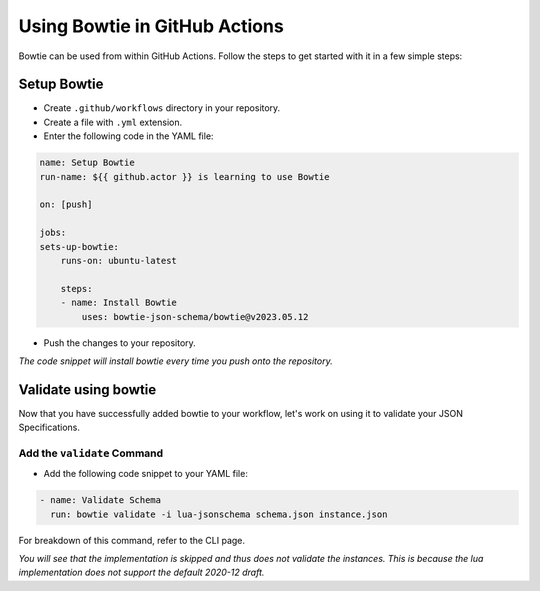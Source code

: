 ==============================
Using Bowtie in GitHub Actions
==============================

Bowtie can be used from within GitHub Actions.
Follow the steps to get started with it in a few simple steps:

Setup Bowtie
------------

* Create ``.github/workflows`` directory in your repository.
* Create a file with ``.yml`` extension.
* Enter the following code in the YAML file:

.. code:: yaml

    name: Setup Bowtie
    run-name: ${{ github.actor }} is learning to use Bowtie

    on: [push]

    jobs:
    sets-up-bowtie:
        runs-on: ubuntu-latest

        steps:
        - name: Install Bowtie
            uses: bowtie-json-schema/bowtie@v2023.05.12

* Push the changes to your repository.

*The code snippet will install bowtie every time you push onto the repository.*

Validate using bowtie
---------------------

Now that you have successfully added bowtie to your workflow,
let's work on using it to validate your JSON Specifications.

Add the ``validate`` Command
^^^^^^^^^^^^^^^^^^^^^^^^^^^^

* Add the following code snippet to your YAML file:

.. code:: yaml

        - name: Validate Schema
          run: bowtie validate -i lua-jsonschema schema.json instance.json

For breakdown of this command,
refer to the CLI page.

*You will see that the implementation is skipped and thus does not validate the instances.
This is because the lua implementation does not support the default 2020-12 draft.*
